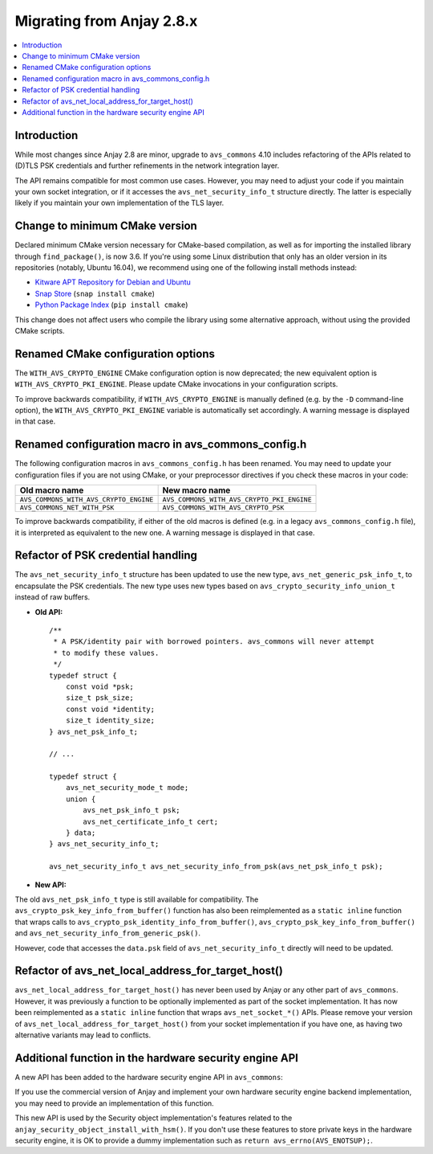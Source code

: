 ..
   Copyright 2017-2022 AVSystem <avsystem@avsystem.com>

   Licensed under the Apache License, Version 2.0 (the "License");
   you may not use this file except in compliance with the License.
   You may obtain a copy of the License at

       http://www.apache.org/licenses/LICENSE-2.0

   Unless required by applicable law or agreed to in writing, software
   distributed under the License is distributed on an "AS IS" BASIS,
   WITHOUT WARRANTIES OR CONDITIONS OF ANY KIND, either express or implied.
   See the License for the specific language governing permissions and
   limitations under the License.

Migrating from Anjay 2.8.x
==========================

.. contents:: :local:

.. highlight:: c

Introduction
------------

While most changes since Anjay 2.8 are minor, upgrade to ``avs_commons`` 4.10
includes refactoring of the APIs related to (D)TLS PSK credentials and further
refinements in the network integration layer.

The API remains compatible for most common use cases. However, you may need to
adjust your code if you maintain your own socket integration, or if it accesses
the ``avs_net_security_info_t`` structure directly. The latter is especially
likely if you maintain your own implementation of the TLS layer.

Change to minimum CMake version
-------------------------------

Declared minimum CMake version necessary for CMake-based compilation, as well as
for importing the installed library through ``find_package()``, is now 3.6. If
you're using some Linux distribution that only has an older version in its
repositories (notably, Ubuntu 16.04), we recommend using one of the following
install methods instead:

* `Kitware APT Repository for Debian and Ubuntu <https://apt.kitware.com/>`_
* `Snap Store <https://snapcraft.io/cmake>`_ (``snap install cmake``)
* `Python Package Index <https://pypi.org/project/cmake/>`_
  (``pip install cmake``)

This change does not affect users who compile the library using some alternative
approach, without using the provided CMake scripts.

Renamed CMake configuration options
-----------------------------------

The ``WITH_AVS_CRYPTO_ENGINE`` CMake configuration option is now deprecated; the
new equivalent option is ``WITH_AVS_CRYPTO_PKI_ENGINE``. Please update CMake
invocations in your configuration scripts.

To improve backwards compatibility, if ``WITH_AVS_CRYPTO_ENGINE`` is manually
defined (e.g. by the ``-D`` command-line option), the
``WITH_AVS_CRYPTO_PKI_ENGINE`` variable is automatically set accordingly.
A warning message is displayed in that case.

Renamed configuration macro in avs_commons_config.h
---------------------------------------------------

The following configuration macros in ``avs_commons_config.h`` has been renamed.
You may need to update your configuration files if you are not using CMake, or
your preprocessor directives if you check these macros in your code:

+----------------------------------------+--------------------------------------------+
| Old macro name                         | New macro name                             |
+========================================+============================================+
| ``AVS_COMMONS_WITH_AVS_CRYPTO_ENGINE`` | ``AVS_COMMONS_WITH_AVS_CRYPTO_PKI_ENGINE`` |
+----------------------------------------+--------------------------------------------+
| ``AVS_COMMONS_NET_WITH_PSK``           | ``AVS_COMMONS_WITH_AVS_CRYPTO_PSK``        |
+----------------------------------------+--------------------------------------------+

To improve backwards compatibility, if either of the old macros is defined (e.g.
in a legacy ``avs_commons_config.h`` file), it is interpreted as equivalent to
the new one. A warning message is displayed in that case.

Refactor of PSK credential handling
-----------------------------------

The ``avs_net_security_info_t`` structure has been updated to use the new type,
``avs_net_generic_psk_info_t``, to encapsulate the PSK credentials. The new
type uses new types based on ``avs_crypto_security_info_union_t`` instead of
raw buffers.

* **Old API:**
  ::

      /**
       * A PSK/identity pair with borrowed pointers. avs_commons will never attempt
       * to modify these values.
       */
      typedef struct {
          const void *psk;
          size_t psk_size;
          const void *identity;
          size_t identity_size;
      } avs_net_psk_info_t;

      // ...

      typedef struct {
          avs_net_security_mode_t mode;
          union {
              avs_net_psk_info_t psk;
              avs_net_certificate_info_t cert;
          } data;
      } avs_net_security_info_t;

      avs_net_security_info_t avs_net_security_info_from_psk(avs_net_psk_info_t psk);

* **New API:**

  .. snippet-source:: deps/avs_commons/include_public/avsystem/commons/avs_crypto_psk.h

      typedef struct {
          avs_crypto_security_info_union_t desc;
      } avs_crypto_psk_identity_info_t;

      // ...

      avs_crypto_psk_identity_info_t
      avs_crypto_psk_identity_info_from_buffer(const void *buffer,
                                               size_t buffer_size);

      // ...

      typedef struct {
          avs_crypto_security_info_union_t desc;
      } avs_crypto_psk_key_info_t;

      // ...

      avs_crypto_psk_key_info_t
      avs_crypto_psk_key_info_from_buffer(const void *buffer, size_t buffer_size);

  .. snippet-source:: deps/avs_commons/include_public/avsystem/commons/avs_socket.h

      /**
       * A PSK/identity pair. avs_commons will never attempt to modify these values.
       */
      typedef struct {
          avs_crypto_psk_key_info_t key;
          avs_crypto_psk_identity_info_t identity;
      } avs_net_generic_psk_info_t;

      // ...

      typedef struct {
          avs_net_security_mode_t mode;
          union {
              avs_net_generic_psk_info_t psk;
              avs_net_certificate_info_t cert;
          } data;
      } avs_net_security_info_t;

      avs_net_security_info_t
      avs_net_security_info_from_generic_psk(avs_net_generic_psk_info_t psk);

The old ``avs_net_psk_info_t`` type is still available for compatibility. The
``avs_crypto_psk_key_info_from_buffer()`` function has also been reimplemented
as a ``static inline`` function that wraps calls to
``avs_crypto_psk_identity_info_from_buffer()``,
``avs_crypto_psk_key_info_from_buffer()`` and
``avs_net_security_info_from_generic_psk()``.

However, code that accesses the ``data.psk`` field of
``avs_net_security_info_t`` directly will need to be updated.

Refactor of avs_net_local_address_for_target_host()
---------------------------------------------------

``avs_net_local_address_for_target_host()`` has never been used by Anjay or any
other part of ``avs_commons``. However, it was previously a function to be
optionally implemented as part of the socket implementation. It has now been
reimplemented as a ``static inline`` function that wraps
``avs_net_socket_*()`` APIs. Please remove your version of
``avs_net_local_address_for_target_host()`` from your socket implementation if
you have one, as having two alternative variants may lead to conflicts.

Additional function in the hardware security engine API
-------------------------------------------------------

A new API has been added to the hardware security engine API in ``avs_commons``:

.. snippet-source:: deps/avs_commons/include_public/avsystem/commons/avs_crypto_pki.h

    avs_error_t
    avs_crypto_pki_engine_key_store(const char *query,
                                    const avs_crypto_private_key_info_t *key_info,
                                    avs_crypto_prng_ctx_t *prng_ctx);

If you use the commercial version of Anjay and implement your own hardware
security engine backend implementation, you may need to provide an
implementation of this function.

This new API is used by the Security object implementation's features related
to the ``anjay_security_object_install_with_hsm()``. If you don't use these
features to store private keys in the hardware security engine, it is OK to
provide a dummy implementation such as ``return avs_errno(AVS_ENOTSUP);``.
